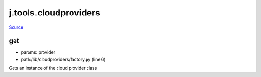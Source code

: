 
j.tools.cloudproviders
======================

`Source <https://github.com/Jumpscale/jumpscale_core/tree/master/lib/JumpScale/lib/cloudproviders/factory.py>`_


get
---


* params: provider
* path:/lib/cloudproviders/factory.py (line:6)


Gets an instance of the cloud provider class


